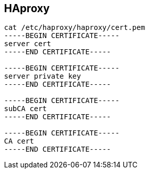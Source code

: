 
== HAproxy 
:toc:
:source-highlighter: rouge


[source,shell]
----
cat /etc/haproxy/haproxy/cert.pem
-----BEGIN CERTIFICATE-----
server cert
-----END CERTIFICATE-----

-----BEGIN CERTIFICATE-----
server private key
-----END CERTIFICATE-----

-----BEGIN CERTIFICATE-----
subCA cert
-----END CERTIFICATE-----

-----BEGIN CERTIFICATE-----
CA cert
-----END CERTIFICATE-----

----

